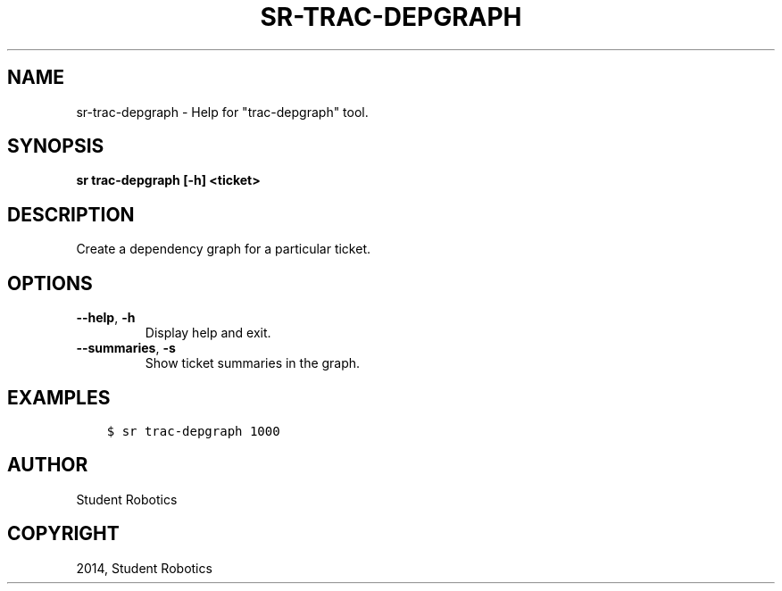 .\" Man page generated from reStructuredText.
.
.TH "SR-TRAC-DEPGRAPH" "1" "May 18, 2019" "1.1.1" "Student Robotics Tools"
.SH NAME
sr-trac-depgraph \- Help for "trac-depgraph" tool.
.
.nr rst2man-indent-level 0
.
.de1 rstReportMargin
\\$1 \\n[an-margin]
level \\n[rst2man-indent-level]
level margin: \\n[rst2man-indent\\n[rst2man-indent-level]]
-
\\n[rst2man-indent0]
\\n[rst2man-indent1]
\\n[rst2man-indent2]
..
.de1 INDENT
.\" .rstReportMargin pre:
. RS \\$1
. nr rst2man-indent\\n[rst2man-indent-level] \\n[an-margin]
. nr rst2man-indent-level +1
.\" .rstReportMargin post:
..
.de UNINDENT
. RE
.\" indent \\n[an-margin]
.\" old: \\n[rst2man-indent\\n[rst2man-indent-level]]
.nr rst2man-indent-level -1
.\" new: \\n[rst2man-indent\\n[rst2man-indent-level]]
.in \\n[rst2man-indent\\n[rst2man-indent-level]]u
..
.SH SYNOPSIS
.sp
\fBsr trac\-depgraph [\-h] <ticket>\fP
.SH DESCRIPTION
.sp
Create a dependency graph for a particular ticket.
.SH OPTIONS
.INDENT 0.0
.TP
.B \-\-help\fP,\fB  \-h
Display help and exit.
.TP
.B \-\-summaries\fP,\fB  \-s
Show ticket summaries in the graph.
.UNINDENT
.SH EXAMPLES
.INDENT 0.0
.INDENT 3.5
.sp
.nf
.ft C
$ sr trac\-depgraph 1000
.ft P
.fi
.UNINDENT
.UNINDENT
.SH AUTHOR
Student Robotics
.SH COPYRIGHT
2014, Student Robotics
.\" Generated by docutils manpage writer.
.
